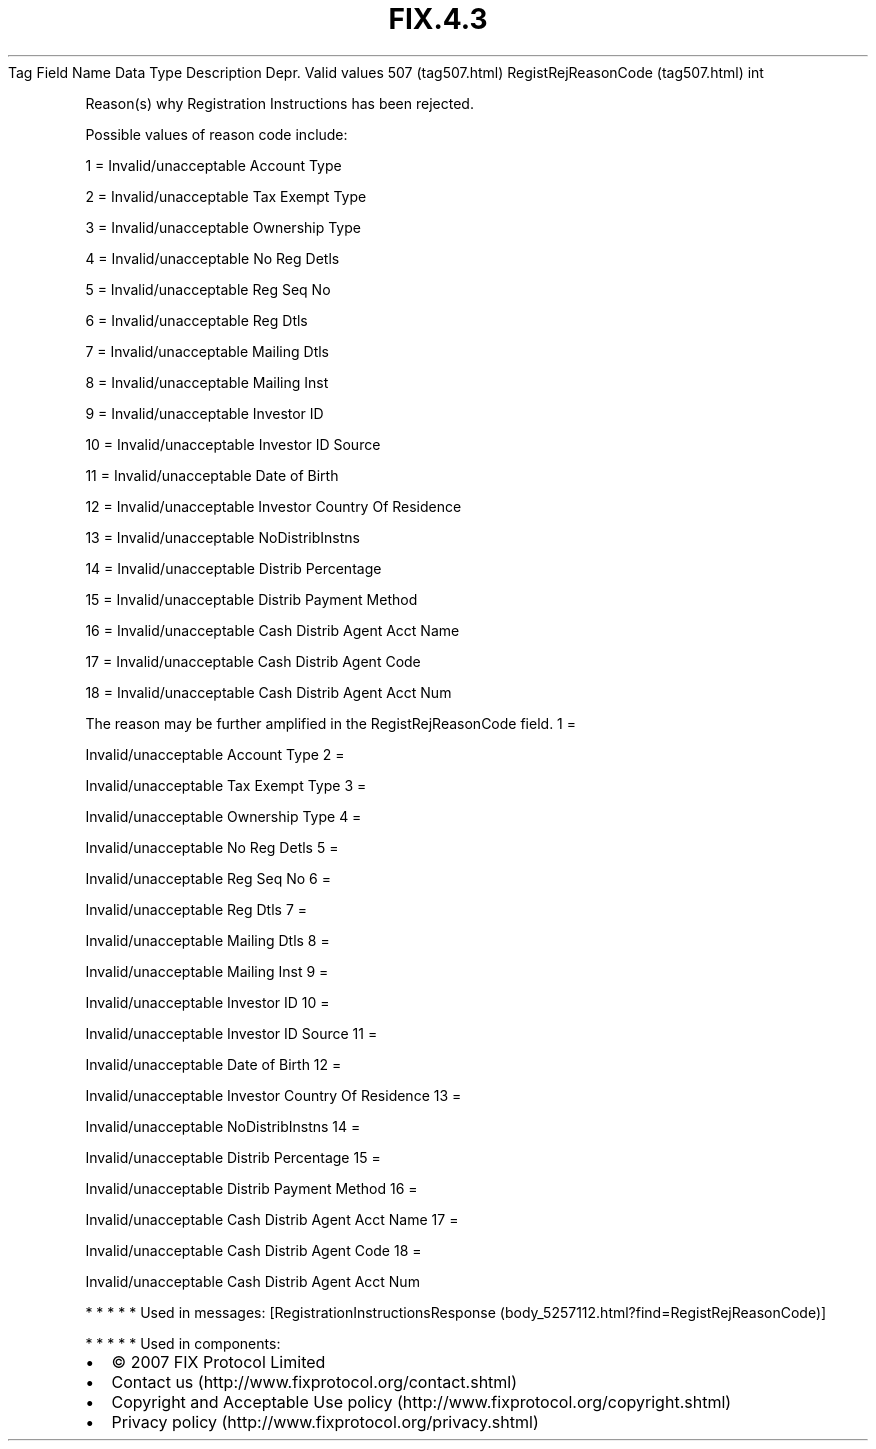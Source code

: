 .TH FIX.4.3 "" "" "Tag #507"
Tag
Field Name
Data Type
Description
Depr.
Valid values
507 (tag507.html)
RegistRejReasonCode (tag507.html)
int
.PP
Reason(s) why Registration Instructions has been rejected.
.PP
Possible values of reason code include:
.PP
1 = Invalid/unacceptable Account Type
.PP
2 = Invalid/unacceptable Tax Exempt Type
.PP
3 = Invalid/unacceptable Ownership Type
.PP
4 = Invalid/unacceptable No Reg Detls
.PP
5 = Invalid/unacceptable Reg Seq No
.PP
6 = Invalid/unacceptable Reg Dtls
.PP
7 = Invalid/unacceptable Mailing Dtls
.PP
8 = Invalid/unacceptable Mailing Inst
.PP
9 = Invalid/unacceptable Investor ID
.PP
10 = Invalid/unacceptable Investor ID Source
.PP
11 = Invalid/unacceptable Date of Birth
.PP
12 = Invalid/unacceptable Investor Country Of Residence
.PP
13 = Invalid/unacceptable NoDistribInstns
.PP
14 = Invalid/unacceptable Distrib Percentage
.PP
15 = Invalid/unacceptable Distrib Payment Method
.PP
16 = Invalid/unacceptable Cash Distrib Agent Acct Name
.PP
17 = Invalid/unacceptable Cash Distrib Agent Code
.PP
18 = Invalid/unacceptable Cash Distrib Agent Acct Num
.PP
The reason may be further amplified in the RegistRejReasonCode
field.
1
=
.PP
Invalid/unacceptable Account Type
2
=
.PP
Invalid/unacceptable Tax Exempt Type
3
=
.PP
Invalid/unacceptable Ownership Type
4
=
.PP
Invalid/unacceptable No Reg Detls
5
=
.PP
Invalid/unacceptable Reg Seq No
6
=
.PP
Invalid/unacceptable Reg Dtls
7
=
.PP
Invalid/unacceptable Mailing Dtls
8
=
.PP
Invalid/unacceptable Mailing Inst
9
=
.PP
Invalid/unacceptable Investor ID
10
=
.PP
Invalid/unacceptable Investor ID Source
11
=
.PP
Invalid/unacceptable Date of Birth
12
=
.PP
Invalid/unacceptable Investor Country Of Residence
13
=
.PP
Invalid/unacceptable NoDistribInstns
14
=
.PP
Invalid/unacceptable Distrib Percentage
15
=
.PP
Invalid/unacceptable Distrib Payment Method
16
=
.PP
Invalid/unacceptable Cash Distrib Agent Acct Name
17
=
.PP
Invalid/unacceptable Cash Distrib Agent Code
18
=
.PP
Invalid/unacceptable Cash Distrib Agent Acct Num
.PP
   *   *   *   *   *
Used in messages:
[RegistrationInstructionsResponse (body_5257112.html?find=RegistRejReasonCode)]
.PP
   *   *   *   *   *
Used in components:

.PD 0
.P
.PD

.PP
.PP
.IP \[bu] 2
© 2007 FIX Protocol Limited
.IP \[bu] 2
Contact us (http://www.fixprotocol.org/contact.shtml)
.IP \[bu] 2
Copyright and Acceptable Use policy (http://www.fixprotocol.org/copyright.shtml)
.IP \[bu] 2
Privacy policy (http://www.fixprotocol.org/privacy.shtml)
